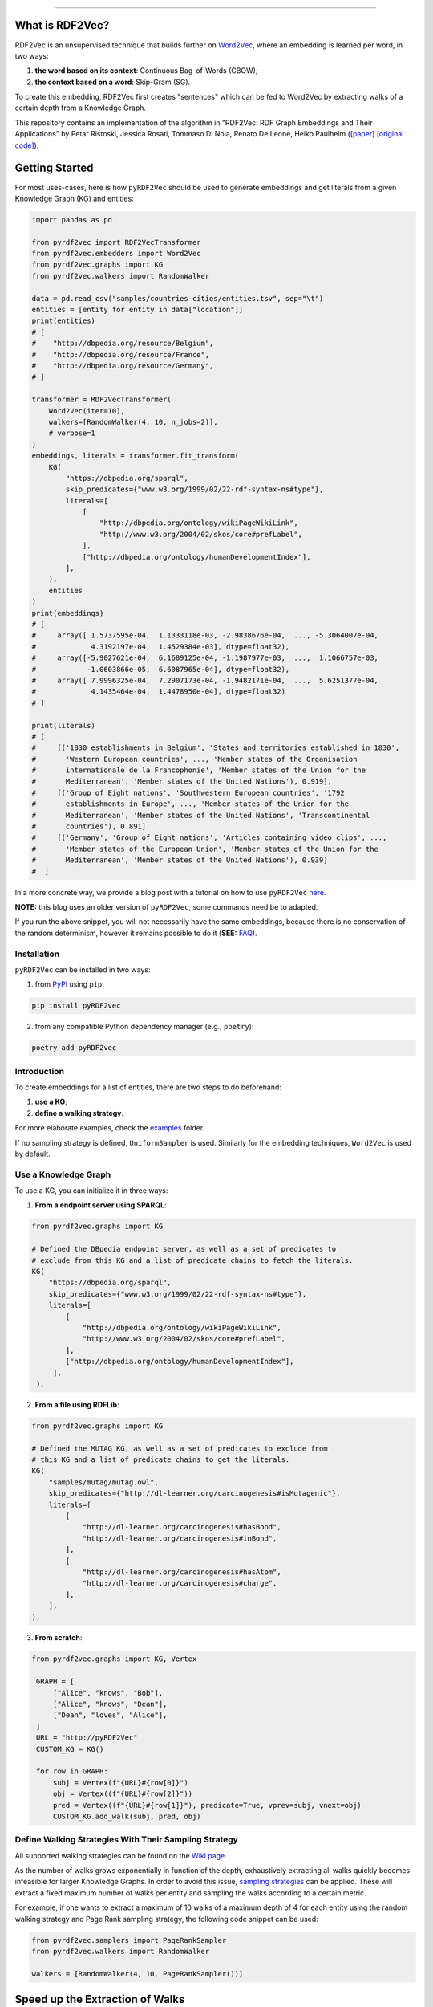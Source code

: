 
.. raw:: html

   <p align="center">
       <img width="100%" src="assets/embeddings.svg">
   </p>
   <p align="center">
       <a href="https://www.ugent.be/ea/idlab/en">
           <img src="assets/imec-idlab.svg" alt="Logo" width=350>
       </a>
   </p>
   <p align="center">
       <a href="https://pypi.org/project/pyrdf2vec/">
           <img src="https://img.shields.io/pypi/pyversions/pyrdf2vec.svg" alt="Python Versions">
       </a>
       <a href="https://pypi.org/project/pyrdf2vec">
           <img src="https://img.shields.io/pypi/v/pyrdf2vec?logo=pypi&color=1082C2" alt="Downloads">
       </a>
       <a href="https://pypi.org/project/pyrdf2vec">
           <img src="https://img.shields.io/pypi/dm/pyrdf2vec.svg?logo=pypi&color=1082C2" alt="Version">
       </a>
       <a href="https://github.com/IBCNServices/pyRDF2Vec/blob/master/LICENSE">
           <img src="https://img.shields.io/github/license/IBCNServices/pyRDF2vec" alt="License">
       </a>
   </p>
   <p align="center">
       <a href="https://github.com/IBCNServices/pyRDF2Vec/actions">
           <img src="https://github.com/IBCNServices/pyRDF2Vec/workflows/CI/badge.svg" alt="Actions Status">
       </a>
        <a href="https://pyrdf2vec.readthedocs.io/en/latest/?badge=latest">
           <img src="https://readthedocs.org/projects/pyrdf2vec/badge/?version=latest" alt="Documentation Status">
       </a>
        <a href="https://codecov.io/gh/IBCNServices/pyRDF2Vec?branch=master">
           <img src="https://codecov.io/gh/IBCNServices/pyRDF2Vec/coverage.svg?branch=master&precision=2" alt="Coverage Status">
       </a>
       <a href="https://github.com/psf/black">
           <img src="https://img.shields.io/badge/code%20style-black-000000.svg" alt="Code style: black">
       </a>
   </p>
   <p align="center">Python implementation and extension of <a
   href="http://rdf2vec.org/">RDF2Vec</a> <b>to create a 2D feature matrix from
   a Knowledge Graph</b> for downstream ML tasks.<p>

--------------

.. raw:: html

   <p align="center">
     <img width="100%" src="./assets/header.svg" alt="text">
   </p>

.. rdf2vec-begin

What is RDF2Vec?
----------------

RDF2Vec is an unsupervised technique that builds further on
`Word2Vec <https://en.wikipedia.org/wiki/Word2vec>`__, where an
embedding is learned per word, in two ways:

1. **the word based on its context**: Continuous Bag-of-Words (CBOW);
2. **the context based on a word**: Skip-Gram (SG).

To create this embedding, RDF2Vec first creates "sentences" which can be
fed to Word2Vec by extracting walks of a certain depth from a Knowledge
Graph.

This repository contains an implementation of the algorithm in "RDF2Vec:
RDF Graph Embeddings and Their Applications" by Petar Ristoski, Jessica
Rosati, Tommaso Di Noia, Renato De Leone, Heiko Paulheim
(`[paper] <http://semantic-web-journal.net/content/rdf2vec-rdf-graph-embeddings-and-their-applications-0>`__
`[original
code] <http://data.dws.informatik.uni-mannheim.de/rdf2vec/>`__).

.. rdf2vec-end
.. getting-started-begin

Getting Started
---------------

For most uses-cases, here is how ``pyRDF2Vec`` should be used to generate
embeddings and get literals from a given Knowledge Graph (KG) and entities:

.. code:: python

   import pandas as pd

   from pyrdf2vec import RDF2VecTransformer
   from pyrdf2vec.embedders import Word2Vec
   from pyrdf2vec.graphs import KG
   from pyrdf2vec.walkers import RandomWalker

   data = pd.read_csv("samples/countries-cities/entities.tsv", sep="\t")
   entities = [entity for entity in data["location"]]
   print(entities)
   # [
   #    "http://dbpedia.org/resource/Belgium",
   #    "http://dbpedia.org/resource/France",
   #    "http://dbpedia.org/resource/Germany",
   # ]

   transformer = RDF2VecTransformer(
       Word2Vec(iter=10),
       walkers=[RandomWalker(4, 10, n_jobs=2)],
       # verbose=1
   )
   embeddings, literals = transformer.fit_transform(
       KG(
           "https://dbpedia.org/sparql",
           skip_predicates={"www.w3.org/1999/02/22-rdf-syntax-ns#type"},
           literals=[
               [
                   "http://dbpedia.org/ontology/wikiPageWikiLink",
                   "http://www.w3.org/2004/02/skos/core#prefLabel",
               ],
               ["http://dbpedia.org/ontology/humanDevelopmentIndex"],
           ],
       ),
       entities
   )
   print(embeddings)
   # [
   #     array([ 1.5737595e-04,  1.1333118e-03, -2.9838676e-04,  ..., -5.3064007e-04,
   #             4.3192197e-04,  1.4529384e-03], dtype=float32),
   #     array([-5.9027621e-04,  6.1689125e-04, -1.1987977e-03,  ...,  1.1066757e-03,
   #            -1.0603866e-05,  6.6087965e-04], dtype=float32),
   #     array([ 7.9996325e-04,  7.2907173e-04, -1.9482171e-04,  ...,  5.6251377e-04,
   #             4.1435464e-04,  1.4478950e-04], dtype=float32)
   # ]

   print(literals)
   # [
   #     [('1830 establishments in Belgium', 'States and territories established in 1830',
   #       'Western European countries', ..., 'Member states of the Organisation
   #       internationale de la Francophonie', 'Member states of the Union for the
   #       Mediterranean', 'Member states of the United Nations'), 0.919],
   #     [('Group of Eight nations', 'Southwestern European countries', '1792
   #       establishments in Europe', ..., 'Member states of the Union for the
   #       Mediterranean', 'Member states of the United Nations', 'Transcontinental
   #       countries'), 0.891]
   #     [('Germany', 'Group of Eight nations', 'Articles containing video clips', ...,
   #       'Member states of the European Union', 'Member states of the Union for the
   #       Mediterranean', 'Member states of the United Nations'), 0.939]
   #  ]

In a more concrete way, we provide a blog post with a tutorial on how to use
``pyRDF2Vec`` `here
<https://towardsdatascience.com/how-to-create-representations-of-entities-in-a-knowledge-graph-using-pyrdf2vec-82e44dad1a0>`__.

**NOTE:** this blog uses an older version of ``pyRDF2Vec``, some commands need
be to adapted.

If you run the above snippet, you will not necessarily have the same
embeddings, because there is no conservation of the random determinism, however
it remains possible to do it (**SEE:** `FAQ <#faq>`__).

Installation
~~~~~~~~~~~~

``pyRDF2Vec`` can be installed in two ways:

1. from `PyPI <https://pypi.org/project/pyrdf2vec>`__ using ``pip``:

.. code:: bash

   pip install pyRDF2vec

2. from any compatible Python dependency manager (e.g., ``poetry``):

.. code:: bash

   poetry add pyRDF2vec

Introduction
~~~~~~~~~~~~

To create embeddings for a list of entities, there are two steps to do
beforehand:

1. **use a KG**;
2. **define a walking strategy**.

For more elaborate examples, check the `examples
<https://github.com/IBCNServices/pyRDF2Vec/blob/master/examples>`__ folder.

If no sampling strategy is defined, ``UniformSampler`` is used. Similarly for
the embedding techniques, ``Word2Vec`` is used by default.

Use a Knowledge Graph
~~~~~~~~~~~~~~~~~~~~~

To use a KG, you can initialize it in three ways:

1. **From a endpoint server using SPARQL**:

.. code:: python

   from pyrdf2vec.graphs import KG

   # Defined the DBpedia endpoint server, as well as a set of predicates to
   # exclude from this KG and a list of predicate chains to fetch the literals.
   KG(
       "https://dbpedia.org/sparql",
       skip_predicates={"www.w3.org/1999/02/22-rdf-syntax-ns#type"},
       literals=[
           [
               "http://dbpedia.org/ontology/wikiPageWikiLink",
               "http://www.w3.org/2004/02/skos/core#prefLabel",
           ],
           ["http://dbpedia.org/ontology/humanDevelopmentIndex"],
        ],
    ),

2. **From a file using RDFLib**:

.. code:: python

   from pyrdf2vec.graphs import KG

   # Defined the MUTAG KG, as well as a set of predicates to exclude from
   # this KG and a list of predicate chains to get the literals.
   KG(
       "samples/mutag/mutag.owl",
       skip_predicates={"http://dl-learner.org/carcinogenesis#isMutagenic"},
       literals=[
           [
               "http://dl-learner.org/carcinogenesis#hasBond",
               "http://dl-learner.org/carcinogenesis#inBond",
           ],
           [
               "http://dl-learner.org/carcinogenesis#hasAtom",
               "http://dl-learner.org/carcinogenesis#charge",
           ],
       ],
   ),

3. **From scratch**:

.. code:: python

   from pyrdf2vec.graphs import KG, Vertex

    GRAPH = [
        ["Alice", "knows", "Bob"],
        ["Alice", "knows", "Dean"],
        ["Dean", "loves", "Alice"],
    ]
    URL = "http://pyRDF2Vec"
    CUSTOM_KG = KG()

    for row in GRAPH:
        subj = Vertex(f"{URL}#{row[0]}")
        obj = Vertex((f"{URL}#{row[2]}"))
        pred = Vertex((f"{URL}#{row[1]}"), predicate=True, vprev=subj, vnext=obj)
        CUSTOM_KG.add_walk(subj, pred, obj)

Define Walking Strategies With Their Sampling Strategy
~~~~~~~~~~~~~~~~~~~~~~~~~~~~~~~~~~~~~~~~~~~~~~~~~~~~~~

All supported walking strategies can be found on the
`Wiki
page <https://github.com/IBCNServices/pyRDF2Vec/wiki/Walking-Strategies>`__.

As the number of walks grows exponentially in function of the depth,
exhaustively extracting all walks quickly becomes infeasible for larger
Knowledge Graphs. In order to avoid this issue, `sampling strategies
<http://www.heikopaulheim.com/docs/wims2017.pdf>`__ can be applied. These will
extract a fixed maximum number of walks per entity and sampling the walks
according to a certain metric.

For example, if one wants to extract a maximum of 10 walks of a maximum depth
of 4 for each entity using the random walking strategy and Page Rank sampling
strategy, the following code snippet can be used:

.. code:: python

   from pyrdf2vec.samplers import PageRankSampler
   from pyrdf2vec.walkers import RandomWalker

   walkers = [RandomWalker(4, 10, PageRankSampler())]

.. getting-started-end

Speed up the Extraction of Walks
--------------------------------

The extraction of walks can take hours, days if not more in some cases. That's
why it is important to use certain attributes and optimize ``pyRDF2Vec``
parameters as much as possible according to your use cases.

This section aims to help you to set up these parameters with some advice.

Configure the ``n_jobs`` attribute to use multiple processors
~~~~~~~~~~~~~~~~~~~~~~~~~~~~~~~~~~~~~~~~~~~~~~~~~~~~~~~~~~~~~

By default multiprocessing is disabled (``n_jobs=1``). If your machine allows
it, it is recommended to use multiprocessing by incrementing the number of
processors used for the extraction of walks:

.. code:: python

   from pyrdf2vec.walkers import RandomWalker

   RDF2VecTransformer(walkers=[RandomWalker(4, 10, n_jobs=4)])

In the above snippet, the random walking strategy will use 4 processors to
extract the walks, whether for a local or remote KG.

**WARNING: using a large number of processors may violate the policy of some
SPARQL endpoint servers**. This being that using multiprocessing means that
each processor will send a SPARQL request to one server to fetch the hops of
the entity it is processing. Therefore, since these requests may take place in
a short time, this server could consider them as a Denial-Of-Service attack
(DOS). Of course, these risks are multiplied in the absence of cache and when
the entities to be treated are of a consequent number.

Bundle SPARQL requests
~~~~~~~~~~~~~~~~~~~~~~

By default the SPARQL requests bundling is disabled
(``mul_req=False``). However, if you are using a remote KG and have a large
number of entities, this option can greatly speed up the extraction of walks:

.. code:: python

   import pandas as pd

   from pyrdf2vec import RDF2VecTransformer
   from pyrdf2vec.graphs import KG
   from pyrdf2vec.walkers import RandomWalker

   data = pd.read_csv("samples/countries-cities/entities.tsv", sep="\t")


   RDF2VecTransformer(walkers=[RandomWalker(4, 10)]).fit_transform(
       KG("https://dbpedia.org/sparql", mul_req=True),
       [entity for entity in data["location"]],
   )

In the above snippet, the KG specifies to the internal connector that it uses,
to fetch the hops of the specified entities in an asynchronous way. These hops
will then be stored in cache and be accessed by the walking strategy to
accelerate the extraction of walks for these entities.

**WARNING: bundling SPARQL requests for a number of entities considered too
large can may violate the policy of some SPARQL endpoint servers**. As for the
use of multiprocessing (which can be combined with ``mul_req``), sending a
large number of SPARQL requests simultaneously could be seen by a server as a
DOS. Be aware that the number of entities you have in your file corresponds to
the number of simultaneous requests that will be made and stored in cache.

Modify the Cache Settings
~~~~~~~~~~~~~~~~~~~~~~~~~

By default, ``pyRDF2Vec`` uses a cache that provides a `Least Recently Used
(LRU) <https://www.interviewcake.com/concept/java/lru-cache>`__ policy, with a
size that can hold 1024 entries, and a Time To Live (TTL) of 1200 seconds. For
some use cases, you would probably want to modify the `cache policy
<https://cachetools.readthedocs.io/en/stable/>`__, increase (or decrease) the
cache size and/or change the TTL:

.. code:: python

   import pandas as pd
   from cachetools import MRUCache

   from pyrdf2vec import RDF2VecTransformer
   from pyrdf2vec.graphs import KG
   from pyrdf2vec.walkers import RandomWalker

   data = pd.read_csv("samples/countries-cities/entities.tsv", sep="\t")

   RDF2VecTransformer(walkers=[RandomWalker(4, 10)]).fit_transform(
       KG("https://dbpedia.org/sparql", cache=MRUCache(maxsize=2048),
       [entity for entity in data["location"]],
   )

Modify the Walking Strategy Settings
~~~~~~~~~~~~~~~~~~~~~~~~~~~~~~~~~~~~

By default, ``pyRDF2Vec`` uses ``[RandomWalker(2, None, UniformSampler())]`` as
walking strategy. Using a greater maximum depth indicates a longer extraction
time for walks. Add to this that using ``max_walks=None``, extracts more walks
and is faster in most cases than when giving a number (**SEE:** `FAQ <#faq>`__).

In some cases, using another sampling strategy can speed up the extraction of
walks by assigning a higher weight to some paths than others:

.. code:: python

   import pandas as pd

   from pyrdf2vec import RDF2VecTransformer
   from pyrdf2vec.graphs import KG
   from pyrdf2vec.samplers import PageRankSampler
   from pyrdf2vec.walkers import RandomWalker

   data = pd.read_csv("samples/countries-cities/entities.tsv", sep="\t")

   RDF2VecTransformer(
       walkers=[RandomWalker(2, None, PageRankSampler())]
   ).fit_transform(
       KG("https://dbpedia.org/sparql"),
       [entity for entity in data["location"]],
   )

Set Up a Local Server
~~~~~~~~~~~~~~~~~~~~~

Loading large RDF files into memory will cause memory issues. Remote KGs serve
as a solution for larger KGs, but **using a public endpoint will be slower**
due to overhead caused by HTTP requests. For that reason, it is better to set
up your own local server and use that for your "Remote" KG.

To set up such a server, a tutorial has been made `on our wiki
<https://github.com/IBCNServices/pyRDF2Vec/wiki/Fast-generation-of-RDF2Vec-embeddings-with-a-SPARQL-endpoint>`__.

Documentation
-------------

For more information on how to use ``pyRDF2Vec``, `visit our online documentation
<https://pyrdf2vec.readthedocs.io/en/latest/>`__ which is automatically updated
with the latest version of the ``master`` branch.

From then on, you will be able to learn more about the use of the
modules as well as their functions available to you.

Contributions
-------------

Your help in the development of ``pyRDF2Vec`` is more than welcome. In order to
better understand how you can help either through pull requests and/or issues,
please take a look at the `CONTRIBUTING
<https://github.com/IBCNServices/pyRDF2Vec/blob/master/CONTRIBUTING.rst>`__
file.

FAQ
---
How to Ensure the Generation of Similar Embeddings?
~~~~~~~~~~~~~~~~~~~~~~~~~~~~~~~~~~~~~~~~~~~~~~~~~~~

``pyRDF2Vec``'s walking strategies, sampling strategies and Word2Vec work with
randomness. To get reproducible embeddings, you firstly need to **use a seed** to
ensure determinism:

.. code:: bash

   PYTHONHASHSEED=42 python foo.py

Added to this, you must **also specify a random state** to the walking strategy
which will implicitly use it for the sampling strategy:

.. code:: python

   from pyrdf2vec.walkers import RandomWalker

   RandomWalker(2, None, random_state=42)

**NOTE:** the ``PYTHONHASHSEED`` (e.g., 42) is to ensure determinism.

Finally, to ensure random determinism for Word2Vec, you must **specify a single
worker**:

.. code:: python

   from pyrdf2vec.embedders import Word2Vec

   Word2Vec(workers=1)

**NOTE:** using the ``n_jobs`` and ``mul_req`` parameters does not affect the
random determinism.

Why the extraction time of walks is faster if ``max_walks=None``?
~~~~~~~~~~~~~~~~~~~~~~~~~~~~~~~~~~~~~~~~~~~~~~~~~~~~~~~~~~~~~~~~~

Currently, **the BFS function** (using the Breadth-first search algorithm) is used
when ``max_walks=None`` which is significantly **faster** than the DFS function
(using the Depth-first search algorithm) **and extract more walks**.

We hope that this algorithmic complexity issue will be solved for the next
release of ``pyRDf2Vec``

Referencing
-----------

If you use ``pyRDF2Vec`` in a scholarly article, we would appreciate a
citation:

.. code:: bibtex

   @inproceedings{pyrdf2vec,
     author       = {Gilles Vandewiele and Bram Steenwinckel and Terencio Agozzino
                     and Michael Weyns and Pieter Bonte and Femke Ongenae
                     and Filip De Turck},
     title        = {{pyRDF2Vec: Python Implementation and Extension of RDF2Vec}},
     organization = {IDLab},
     year         = {2020},
     url          = {https://github.com/IBCNServices/pyRDF2Vec}
   }
